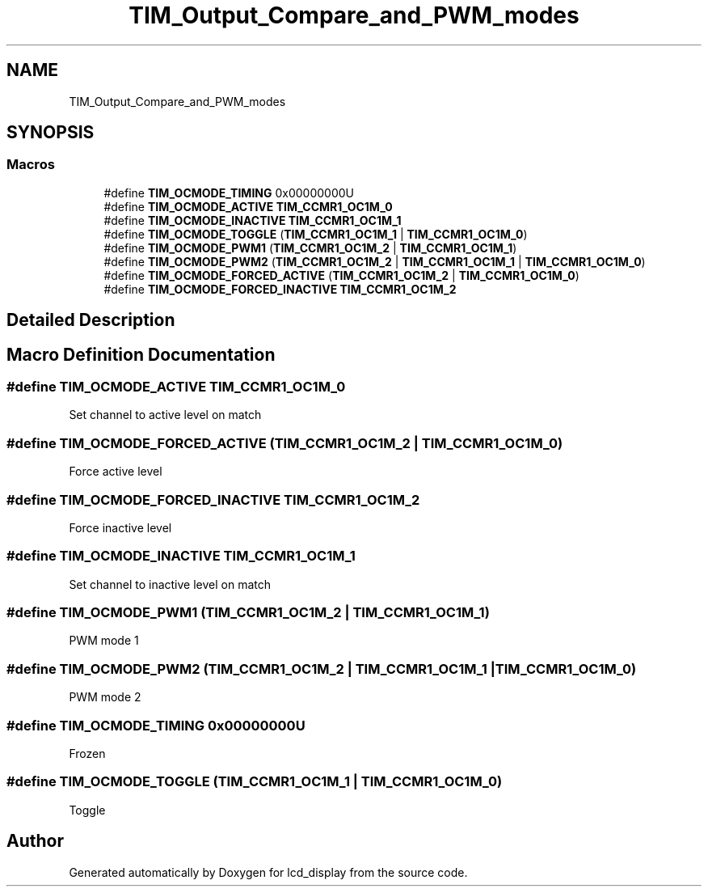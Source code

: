 .TH "TIM_Output_Compare_and_PWM_modes" 3 "Thu Oct 29 2020" "lcd_display" \" -*- nroff -*-
.ad l
.nh
.SH NAME
TIM_Output_Compare_and_PWM_modes
.SH SYNOPSIS
.br
.PP
.SS "Macros"

.in +1c
.ti -1c
.RI "#define \fBTIM_OCMODE_TIMING\fP   0x00000000U"
.br
.ti -1c
.RI "#define \fBTIM_OCMODE_ACTIVE\fP   \fBTIM_CCMR1_OC1M_0\fP"
.br
.ti -1c
.RI "#define \fBTIM_OCMODE_INACTIVE\fP   \fBTIM_CCMR1_OC1M_1\fP"
.br
.ti -1c
.RI "#define \fBTIM_OCMODE_TOGGLE\fP   (\fBTIM_CCMR1_OC1M_1\fP | \fBTIM_CCMR1_OC1M_0\fP)"
.br
.ti -1c
.RI "#define \fBTIM_OCMODE_PWM1\fP   (\fBTIM_CCMR1_OC1M_2\fP | \fBTIM_CCMR1_OC1M_1\fP)"
.br
.ti -1c
.RI "#define \fBTIM_OCMODE_PWM2\fP   (\fBTIM_CCMR1_OC1M_2\fP | \fBTIM_CCMR1_OC1M_1\fP | \fBTIM_CCMR1_OC1M_0\fP)"
.br
.ti -1c
.RI "#define \fBTIM_OCMODE_FORCED_ACTIVE\fP   (\fBTIM_CCMR1_OC1M_2\fP | \fBTIM_CCMR1_OC1M_0\fP)"
.br
.ti -1c
.RI "#define \fBTIM_OCMODE_FORCED_INACTIVE\fP   \fBTIM_CCMR1_OC1M_2\fP"
.br
.in -1c
.SH "Detailed Description"
.PP 

.SH "Macro Definition Documentation"
.PP 
.SS "#define TIM_OCMODE_ACTIVE   \fBTIM_CCMR1_OC1M_0\fP"
Set channel to active level on match 
.br
 
.SS "#define TIM_OCMODE_FORCED_ACTIVE   (\fBTIM_CCMR1_OC1M_2\fP | \fBTIM_CCMR1_OC1M_0\fP)"
Force active level 
.br
 
.SS "#define TIM_OCMODE_FORCED_INACTIVE   \fBTIM_CCMR1_OC1M_2\fP"
Force inactive level 
.br
 
.SS "#define TIM_OCMODE_INACTIVE   \fBTIM_CCMR1_OC1M_1\fP"
Set channel to inactive level on match 
.SS "#define TIM_OCMODE_PWM1   (\fBTIM_CCMR1_OC1M_2\fP | \fBTIM_CCMR1_OC1M_1\fP)"
PWM mode 1 
.br
 
.SS "#define TIM_OCMODE_PWM2   (\fBTIM_CCMR1_OC1M_2\fP | \fBTIM_CCMR1_OC1M_1\fP | \fBTIM_CCMR1_OC1M_0\fP)"
PWM mode 2 
.br
 
.SS "#define TIM_OCMODE_TIMING   0x00000000U"
Frozen 
.br
 
.SS "#define TIM_OCMODE_TOGGLE   (\fBTIM_CCMR1_OC1M_1\fP | \fBTIM_CCMR1_OC1M_0\fP)"
Toggle 
.br
 
.SH "Author"
.PP 
Generated automatically by Doxygen for lcd_display from the source code\&.
